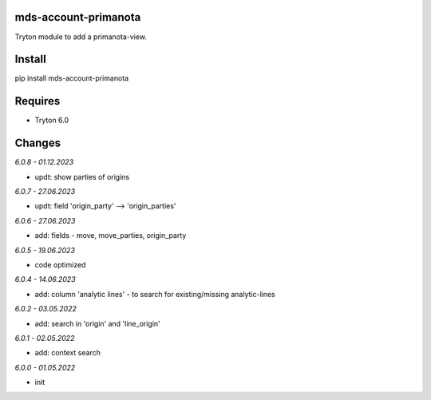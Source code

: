 mds-account-primanota
=====================
Tryton module to add a primanota-view.

Install
=======

pip install mds-account-primanota

Requires
========
- Tryton 6.0

Changes
=======

*6.0.8 - 01.12.2023*

- updt: show parties of origins

*6.0.7 - 27.06.2023*

- updt: field 'origin_party' --> 'origin_parties'

*6.0.6 - 27.06.2023*

- add: fields - move, move_parties, origin_party

*6.0.5 - 19.06.2023*

- code optimized

*6.0.4 - 14.06.2023*

- add: column 'analytic lines' - to search for existing/missing analytic-lines

*6.0.2 - 03.05.2022*

- add: search in 'origin' and 'line_origin'

*6.0.1 - 02.05.2022*

- add: context search

*6.0.0 - 01.05.2022*

- init

